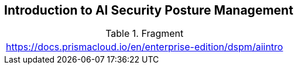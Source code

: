 == Introduction to AI Security Posture Management

.Fragment
|===
| https://docs.prismacloud.io/en/enterprise-edition/dspm/aiintro
|===
